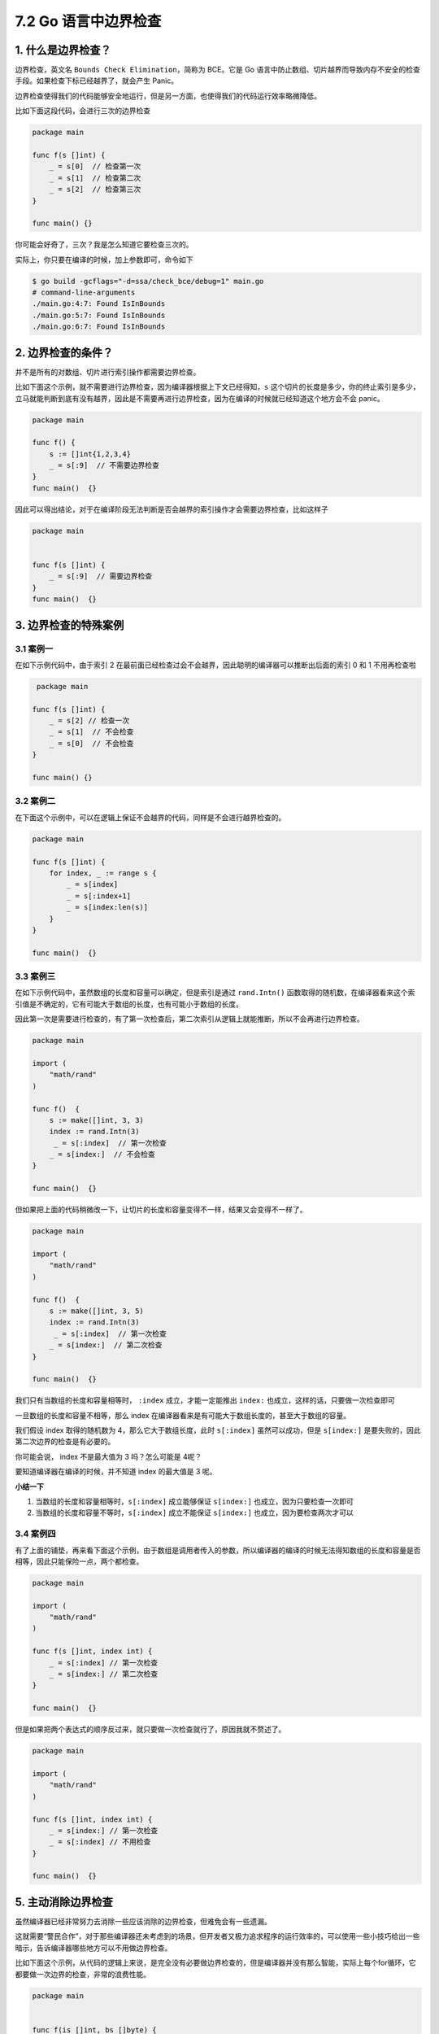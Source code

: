7.2 Go 语言中边界检查
=====================

|image0|

1. 什么是边界检查？
-------------------

边界检查，英文名 ``Bounds Check Elimination``\ ，简称为 BCE。它是 Go
语言中防止数组、切片越界而导致内存不安全的检查手段。如果检查下标已经越界了，就会产生
Panic。

边界检查使得我们的代码能够安全地运行，但是另一方面，也使得我们的代码运行效率略微降低。

比如下面这段代码，会进行三次的边界检查

.. code:: go

   package main

   func f(s []int) {
       _ = s[0]  // 检查第一次
       _ = s[1]  // 检查第二次
       _ = s[2]  // 检查第三次
   }

   func main() {}

你可能会好奇了，三次？我是怎么知道它要检查三次的。

实际上，你只要在编译的时候，加上参数即可，命令如下

.. code:: shell

   $ go build -gcflags="-d=ssa/check_bce/debug=1" main.go
   # command-line-arguments
   ./main.go:4:7: Found IsInBounds
   ./main.go:5:7: Found IsInBounds
   ./main.go:6:7: Found IsInBounds

2. 边界检查的条件？
-------------------

并不是所有的对数组、切片进行索引操作都需要边界检查。

比如下面这个示例，就不需要进行边界检查，因为编译器根据上下文已经得知，\ ``s``
这个切片的长度是多少，你的终止索引是多少，立马就能判断到底有没有越界，因此是不需要再进行边界检查，因为在编译的时候就已经知道这个地方会不会
panic。

.. code:: go

   package main

   func f() {
       s := []int{1,2,3,4}
       _ = s[:9]  // 不需要边界检查
   }
   func main()  {}

因此可以得出结论，对于在编译阶段无法判断是否会越界的索引操作才会需要边界检查，比如这样子

.. code:: go

   package main


   func f(s []int) {
       _ = s[:9]  // 需要边界检查
   }
   func main()  {}

3. 边界检查的特殊案例
---------------------

3.1 案例一
~~~~~~~~~~

在如下示例代码中，由于索引 2
在最前面已经检查过会不会越界，因此聪明的编译器可以推断出后面的索引 0 和
1 不用再检查啦

.. code:: go

    package main

   func f(s []int) {
       _ = s[2] // 检查一次
       _ = s[1]  // 不会检查
       _ = s[0]  // 不会检查
   }

   func main() {}

3.2 案例二
~~~~~~~~~~

在下面这个示例中，可以在逻辑上保证不会越界的代码，同样是不会进行越界检查的。

.. code:: go

   package main

   func f(s []int) {
       for index, _ := range s {
           _ = s[index]
           _ = s[:index+1]
           _ = s[index:len(s)]
       }
   }

   func main()  {}

3.3 案例三
~~~~~~~~~~

在如下示例代码中，虽然数组的长度和容量可以确定，但是索引是通过
``rand.Intn()``
函数取得的随机数，在编译器看来这个索引值是不确定的，它有可能大于数组的长度，也有可能小于数组的长度。

因此第一次是需要进行检查的，有了第一次检查后，第二次索引从逻辑上就能推断，所以不会再进行边界检查。

.. code:: go

   package main

   import (
       "math/rand"
   )

   func f()  {
       s := make([]int, 3, 3)
       index := rand.Intn(3)
        _ = s[:index]  // 第一次检查
       _ = s[index:]  // 不会检查
   }

   func main()  {}

但如果把上面的代码稍微改一下，让切片的长度和容量变得不一样，结果又会变得不一样了。

.. code:: go

   package main

   import (
       "math/rand"
   )

   func f()  {
       s := make([]int, 3, 5)
       index := rand.Intn(3)
        _ = s[:index]  // 第一次检查
       _ = s[index:]  // 第二次检查
   }

   func main()  {}

我们只有当数组的长度和容量相等时， ``:index`` 成立，才能一定能推出
``index:`` 也成立，这样的话，只要做一次检查即可

一旦数组的长度和容量不相等，那么 index
在编译器看来是有可能大于数组长度的，甚至大于数组的容量。

我们假设 index 取得的随机数为 4，那么它大于数组长度，此时 ``s[:index]``
虽然可以成功，但是 ``s[index:]``
是要失败的，因此第二次边界的检查是有必要的。

你可能会说， index 不是最大值为 3 吗？怎么可能是 4呢？

要知道编译器在编译的时候，并不知道 index 的最大值是 3 呢。

**小结一下**

1. 当数组的长度和容量相等时，\ ``s[:index]`` 成立能够保证 ``s[index:]``
   也成立，因为只要检查一次即可
2. 当数组的长度和容量不等时，\ ``s[:index]`` 成立不能保证 ``s[index:]``
   也成立，因为要检查两次才可以

3.4 案例四
~~~~~~~~~~

有了上面的铺垫，再来看下面这个示例，由于数组是调用者传入的参数，所以编译器的编译的时候无法得知数组的长度和容量是否相等，因此只能保险一点，两个都检查。

.. code:: go

   package main

   import (
       "math/rand"
   )

   func f(s []int, index int) {
       _ = s[:index] // 第一次检查
       _ = s[index:] // 第二次检查
   }

   func main()  {}

但是如果把两个表达式的顺序反过来，就只要做一次检查就行了，原因我就不赘述了。

.. code:: go

   package main

   import (
       "math/rand"
   )

   func f(s []int, index int) {
       _ = s[index:] // 第一次检查
       _ = s[:index] // 不用检查
   }

   func main()  {}

5. 主动消除边界检查
-------------------

虽然编译器已经非常努力去消除一些应该消除的边界检查，但难免会有一些遗漏。

这就需要“警民合作”，对于那些编译器还未考虑到的场景，但开发者又极力追求程序的运行效率的，可以使用一些小技巧给出一些暗示，告诉编译器哪些地方可以不用做边界检查。

比如下面这个示例，从代码的逻辑上来说，是完全没有必要做边界检查的，但是编译器并没有那么智能，实际上每个for循环，它都要做一次边界的检查，非常的浪费性能。

.. code:: go

   package main


   func f(is []int, bs []byte) {
       if len(is) >= 256 {
           for _, n := range bs {
               _ = is[n] // 每个循环都要边界检查
           }
       }
   }
   func main()  {}

可以试着在 for 循环前加上这么一句 ``is = is[:256]`` 来告诉编译器新 is
的长度为 256，最大索引值为 255，不会超过 byte 的最大值，因为 ``is[n]``
从逻辑上来说是一定不会越界的。

.. code:: go

   package main


   func f(is []int, bs []byte) {
       if len(is) >= 256 {
           is = is[:256]
           for _, n := range bs {
               _ = is[n] // 不需要做边界检查
           }
       }
   }
   func main()  {}

参考文档
--------

-  `边界检查消除 <https://gfw.go101.org/article/bounds-check-elimination.html>`__

|image1|

.. |image0| image:: http://image.iswbm.com/20200607145423.png
.. |image1| image:: http://image.iswbm.com/20200607174235.png

